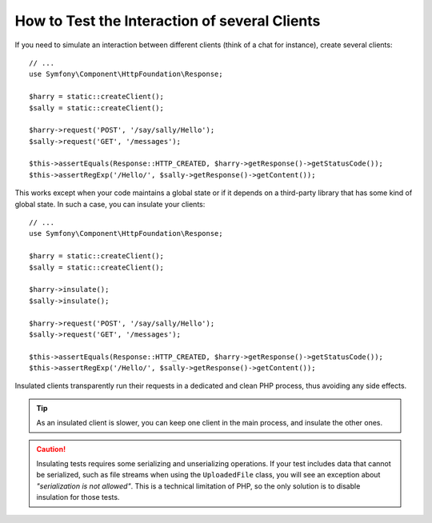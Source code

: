 .. index::
   single: Tests; Insulating clients

How to Test the Interaction of several Clients
==============================================

If you need to simulate an interaction between different clients (think of a
chat for instance), create several clients::

    // ...
    use Symfony\Component\HttpFoundation\Response;

    $harry = static::createClient();
    $sally = static::createClient();

    $harry->request('POST', '/say/sally/Hello');
    $sally->request('GET', '/messages');

    $this->assertEquals(Response::HTTP_CREATED, $harry->getResponse()->getStatusCode());
    $this->assertRegExp('/Hello/', $sally->getResponse()->getContent());

This works except when your code maintains a global state or if it depends on
a third-party library that has some kind of global state. In such a case, you
can insulate your clients::

    // ...
    use Symfony\Component\HttpFoundation\Response;

    $harry = static::createClient();
    $sally = static::createClient();

    $harry->insulate();
    $sally->insulate();

    $harry->request('POST', '/say/sally/Hello');
    $sally->request('GET', '/messages');

    $this->assertEquals(Response::HTTP_CREATED, $harry->getResponse()->getStatusCode());
    $this->assertRegExp('/Hello/', $sally->getResponse()->getContent());

Insulated clients transparently run their requests in a dedicated and
clean PHP process, thus avoiding any side effects.

.. tip::

    As an insulated client is slower, you can keep one client in the main
    process, and insulate the other ones.

.. caution::

    Insulating tests requires some serializing and unserializing operations. If
    your test includes data that cannot be serialized, such as file streams when
    using the ``UploadedFile`` class, you will see an exception about
    *"serialization is not allowed"*. This is a technical limitation of PHP, so
    the only solution is to disable insulation for those tests.
